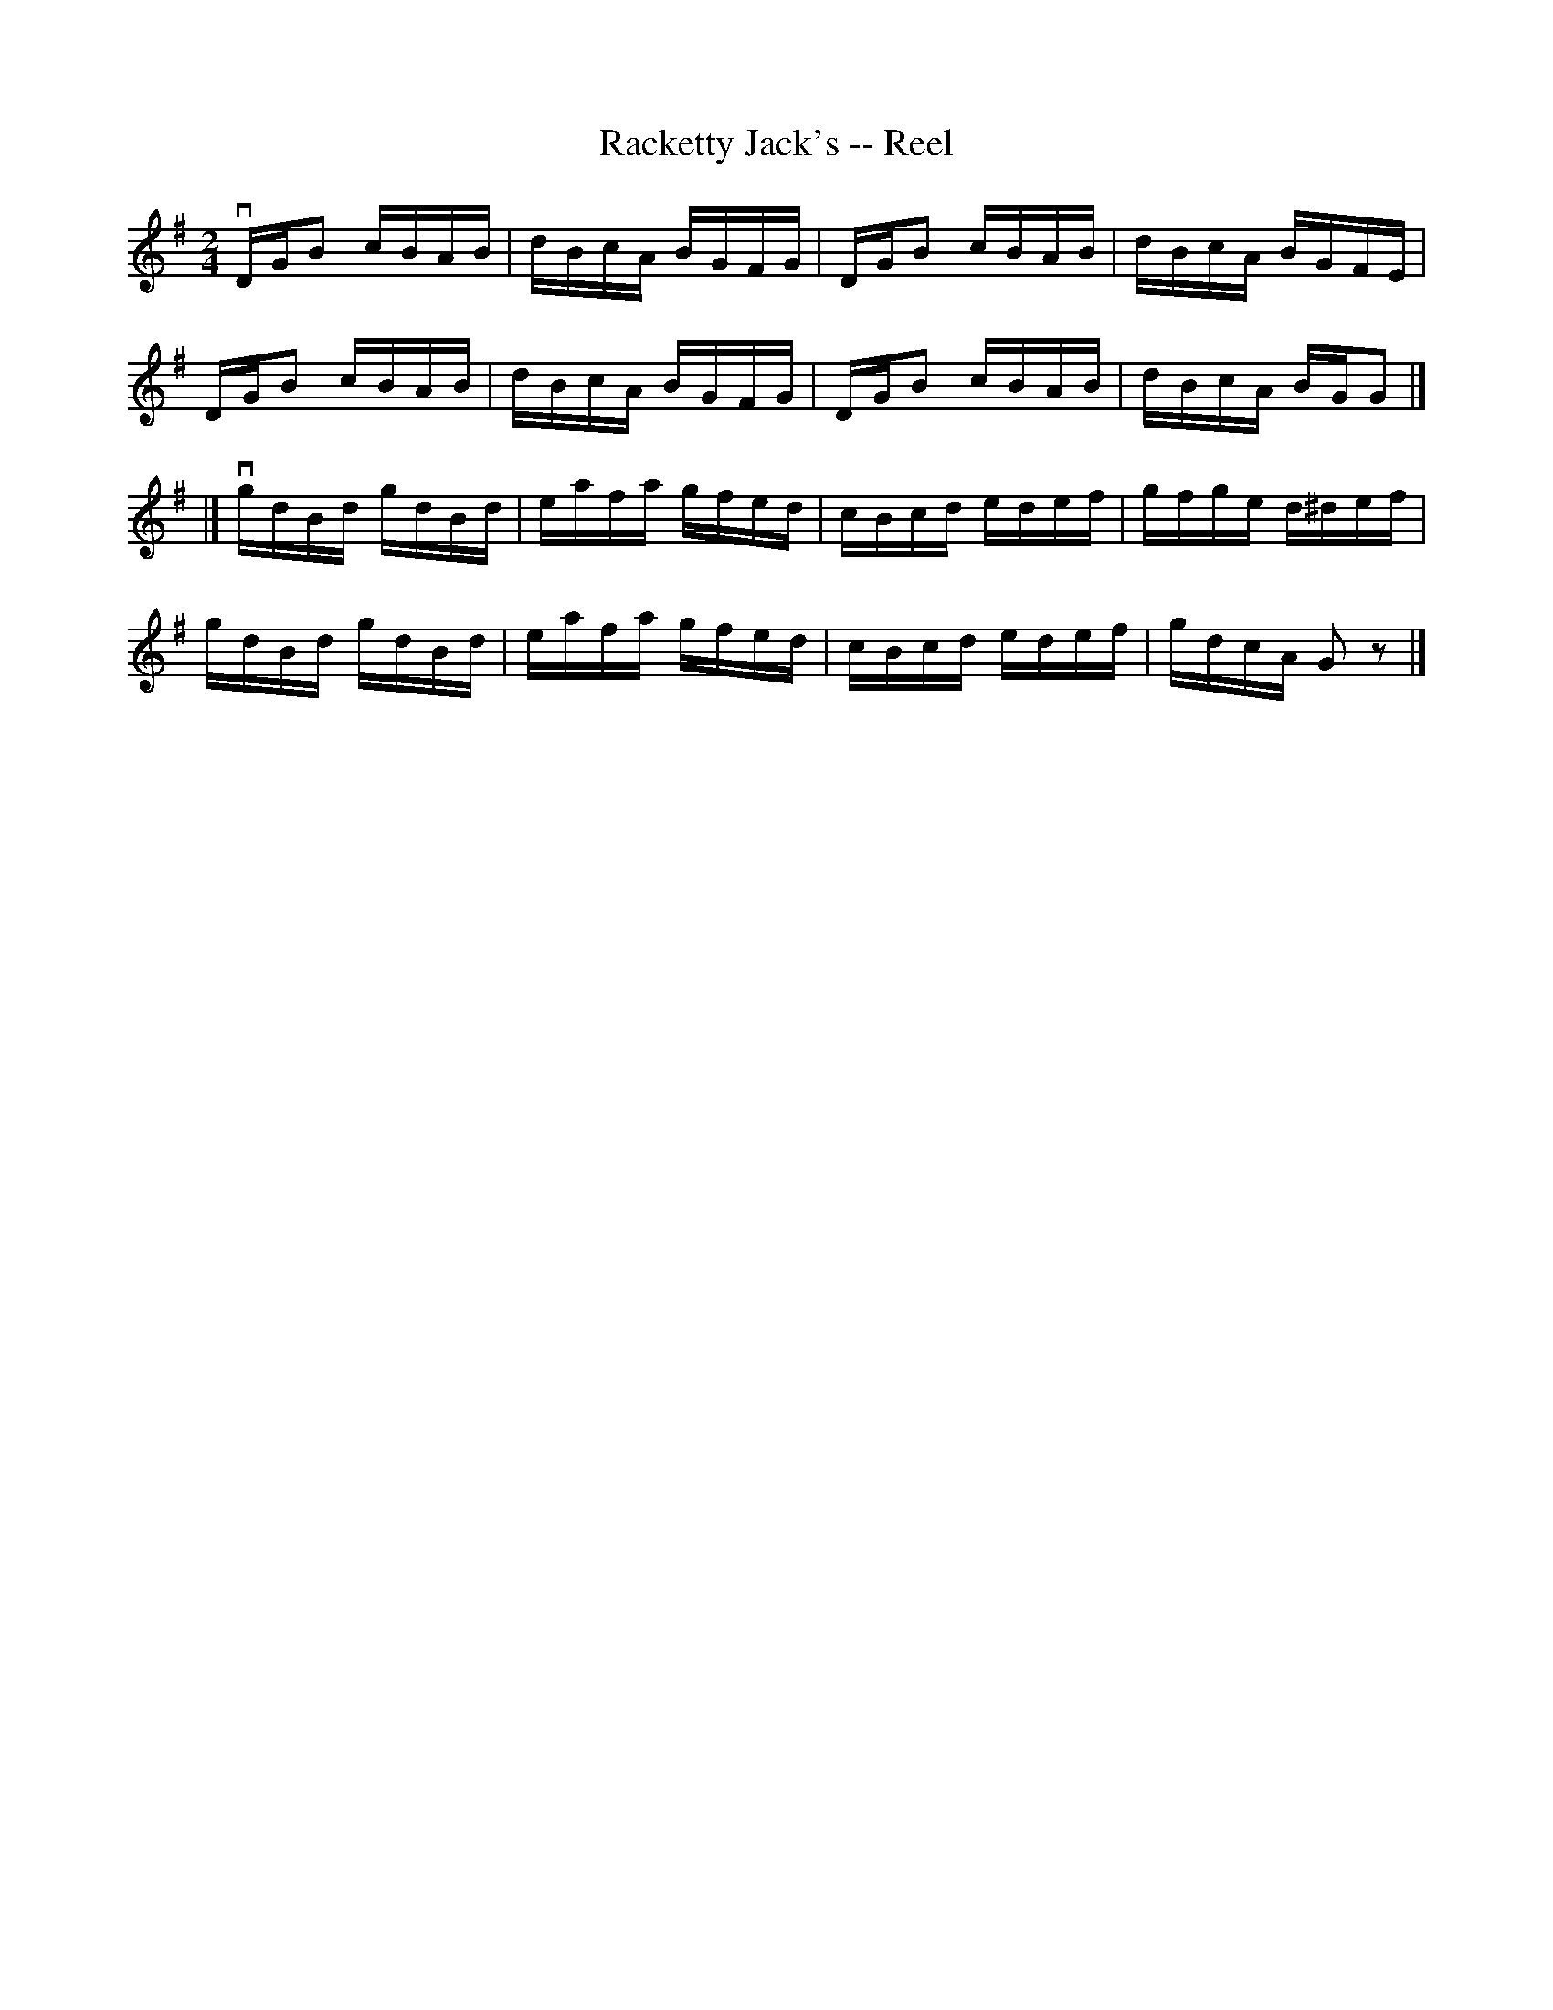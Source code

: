 X: 1
T:Racketty Jack's -- Reel
M:2/4
L:1/16
R:reel
B:Ryan's Mammoth Collection
N:300
Z:Contributed by Ray Davies,  ray:davies99.freeserve.co.uk
K:G
vDGB2 cBAB | dBcA BGFG | DGB2 cBAB | dBcA BGFE |
DGB2 cBAB | dBcA BGFG | DGB2 cBAB | dBcA BGG2 |]
|]vgdBd gdBd | eafa gfed | cBcd edef | gfge d^def |
gdBd gdBd | eafa gfed | cBcd edef | gdcA G2z2 |]
